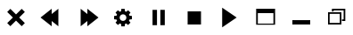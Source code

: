 SplineFontDB: 3.0
FontName: luneicons
FullName: luneicons
FamilyName: luneicons
Weight: Medium
Copyright: Created by Maxime,,, with FontForge 2.0 (http://fontforge.sf.net)
Version: 001.000
ItalicAngle: 0
UnderlinePosition: -100
UnderlineWidth: 50
Ascent: 800
Descent: 200
sfntRevision: 0x00010000
LayerCount: 2
Layer: 0 0 "Back"  1
Layer: 1 0 "Fore"  0
XUID: [1021 412 2127900334 7008024]
FSType: 0
OS2Version: 4
OS2_WeightWidthSlopeOnly: 0
OS2_UseTypoMetrics: 1
CreationTime: 1407963853
ModificationTime: 1415444833
PfmFamily: 17
TTFWeight: 500
TTFWidth: 5
LineGap: 90
VLineGap: 0
Panose: 2 0 6 9 0 0 0 0 0 0
OS2TypoAscent: 800
OS2TypoAOffset: 0
OS2TypoDescent: -200
OS2TypoDOffset: 0
OS2TypoLinegap: 90
OS2WinAscent: 581
OS2WinAOffset: 0
OS2WinDescent: -18
OS2WinDOffset: 0
HheadAscent: 581
HheadAOffset: 0
HheadDescent: 18
HheadDOffset: 0
OS2SubXSize: 650
OS2SubYSize: 700
OS2SubXOff: 0
OS2SubYOff: 140
OS2SupXSize: 650
OS2SupYSize: 700
OS2SupXOff: 0
OS2SupYOff: 480
OS2StrikeYSize: 49
OS2StrikeYPos: 258
OS2Vendor: 'PfEd'
OS2CodePages: 00000001.00000000
OS2UnicodeRanges: 00000001.00000000.00000000.00000000
MarkAttachClasses: 1
DEI: 91125
LangName: 1033 
Encoding: UnicodeBmp
UnicodeInterp: none
NameList: Adobe Glyph List
DisplaySize: -24
AntiAlias: 1
FitToEm: 1
WinInfo: 48 16 8
BeginPrivate: 7
BlueScale 8 0.039625
BlueShift 1 0
StdHW 5 [125]
StdVW 5 [125]
StemSnapH 15 [31 93 125 375]
StemSnapV 15 [46 93 125 375]
ExpansionFactor 4 0.06
EndPrivate
BeginChars: 65537 11

StartChar: .notdef
Encoding: 65536 -1 0
Width: 1000
Flags: MW
HStem: 0 50<100 900 100 950> 483 50<100 900 100 100>
VStem: 50 50<50 50 50 483> 900 50<50 483 483 483>
LayerCount: 2
Fore
SplineSet
50 0 m 1
 50 533 l 1
 950 533 l 1
 950 0 l 1
 50 0 l 1
100 50 m 1
 900 50 l 1
 900 483 l 1
 100 483 l 1
 100 50 l 1
EndSplineSet
Validated: 1
EndChar

StartChar: semicolon
Encoding: 59 59 1
Width: 1000
GlyphClass: 2
Flags: W
LayerCount: 2
Fore
SplineSet
747.32 458.93 m 1
 588.392 300 l 1
 747.32 141.07 l 1
 658.931 52.6797 l 1
 500.001 211.609 l 1
 341.071 52.6797 l 1
 252.682 141.07 l 1
 411.61 300 l 1
 252.682 458.93 l 1
 341.071 547.319 l 1
 500.001 388.391 l 1
 658.931 547.319 l 1
 747.32 458.93 l 1
EndSplineSet
Validated: 524289
EndChar

StartChar: less
Encoding: 60 60 2
Width: 1000
GlyphClass: 2
Flags: W
LayerCount: 2
Fore
SplineSet
687.5 550 m 1
 687.5 50 l 1
 500 200 l 1
 500 50 l 1
 187.5 300 l 1
 500 550 l 1
 500 400 l 1
 687.5 550 l 1
EndSplineSet
Validated: 524289
EndChar

StartChar: greater
Encoding: 62 62 3
Width: 1000
GlyphClass: 2
Flags: W
LayerCount: 2
Fore
SplineSet
812.5 300 m 1
 500 49.9922 l 1
 500 200 l 1
 312.5 49.9922 l 1
 312.5 550 l 1
 500 400 l 1
 500 550 l 1
 812.5 300 l 1
EndSplineSet
Validated: 524289
EndChar

StartChar: question
Encoding: 63 63 4
Width: 1000
GlyphClass: 2
Flags: MW
HStem: 253.125 93.75<750 750>
VStem: 453.125 93.75<50.002 50.002>
LayerCount: 2
Fore
SplineSet
750 253.125 m 1
 681.086 244.518 l 1
 667.281 211.182 l 1
 709.922 156.369 l 1
 643.633 90.0801 l 1
 588.828 132.705 l 1
 555.484 118.9 l 1
 546.875 50.002 l 1
 453.125 50.002 l 1
 444.516 118.877 l 1
 411.164 132.697 l 1
 356.367 90.0723 l 1
 290.078 156.361 l 1
 332.703 211.166 l 1
 318.891 244.51 l 1
 250 253.127 l 1
 250 346.877 l 1
 318.883 355.486 l 1
 332.694 388.83 l 1
 290.069 443.635 l 1
 356.358 509.924 l 1
 411.163 467.299 l 1
 444.507 481.11 l 1
 453.124 550.001 l 1
 546.874 550.001 l 1
 555.483 481.103 l 1
 588.812 467.298 l 1
 643.633 509.931 l 1
 709.922 443.642 l 1
 667.281 388.82 l 1
 681.086 355.492 l 1
 750 346.875 l 1
 750 253.125 l 1
591.844 281.11 m 1
 593.75 300.001 l 1
 591.828 318.899 l 1
 586.367 336.501 l 1
 577.728 352.423 l 1
 566.281 366.298 l 1
 552.406 377.743 l 1
 536.484 386.384 l 1
 518.892 391.845 l 1
 500.001 393.751 l 1
 481.095 391.837 l 1
 463.501 386.376 l 1
 447.579 377.735 l 1
 433.704 366.29 l 1
 422.259 352.415 l 1
 413.618 336.493 l 1
 408.157 318.893 l 1
 406.251 300.002 l 1
 408.173 281.104 l 1
 413.634 263.502 l 1
 422.273 247.58 l 1
 433.72 233.705 l 1
 447.595 222.26 l 1
 463.517 213.619 l 1
 481.109 208.158 l 1
 500 206.252 l 1
 518.906 208.166 l 1
 536.5 213.627 l 1
 552.422 222.268 l 1
 566.297 233.713 l 1
 577.742 247.588 l 1
 586.383 263.51 l 1
 591.844 281.11 l 1
EndSplineSet
Validated: 524289
EndChar

StartChar: bracketleft
Encoding: 91 91 5
Width: 1000
GlyphClass: 2
Flags: MW
VStem: 328.125 125<81.25 518.75 81.25 518.75> 546.875 125<81.25 518.75 81.25 518.75>
LayerCount: 2
Fore
SplineSet
328.125 81.25 m 1
 328.125 518.75 l 1
 453.125 518.75 l 1
 453.125 81.25 l 1
 328.125 81.25 l 1
546.875 81.25 m 1
 546.875 518.75 l 1
 671.875 518.75 l 1
 671.875 81.25 l 1
 546.875 81.25 l 1
EndSplineSet
Validated: 524289
EndChar

StartChar: backslash
Encoding: 92 92 6
Width: 1000
GlyphClass: 2
Flags: MW
HStem: 112.5 375<312.5 687.5 312.5 687.5>
VStem: 312.5 375<112.5 487.5 112.5 487.5>
LayerCount: 2
Fore
SplineSet
312.5 112.5 m 1
 312.5 487.5 l 1
 687.5 487.5 l 1
 687.5 112.5 l 1
 312.5 112.5 l 1
EndSplineSet
Validated: 524289
EndChar

StartChar: bracketright
Encoding: 93 93 7
Width: 1000
GlyphClass: 2
Flags: W
LayerCount: 2
Fore
SplineSet
687.5 300 m 1
 281.25 18.75 l 1
 281.25 581.25 l 1
 687.5 300 l 1
EndSplineSet
Validated: 524289
EndChar

StartChar: asciicircum
Encoding: 94 94 8
Width: 1000
GlyphClass: 2
Flags: MW
HStem: 96.875 31.25<281.25 718.75 234.375 234.375> 425 125<281.25 718.75 234.375 281.25>
VStem: 234.375 46.875<96.875 128.125 128.125 425> 718.75 46.875<128.125 425 425 425>
LayerCount: 2
Fore
SplineSet
750 550 m 1
 765.625 550 l 1
 765.625 128.125 l 1
 765.625 96.875 l 1
 234.375 96.875 l 1
 234.375 128.125 l 1
 234.375 550 l 1
 250 550 l 1
 281.25 550 l 1
 718.75 550 l 1
 750 550 l 1
281.25 128.125 m 1
 718.75 128.125 l 1
 718.75 425 l 1
 281.25 425 l 1
 281.25 128.125 l 1
EndSplineSet
Validated: 524289
EndChar

StartChar: underscore
Encoding: 95 95 9
Width: 1000
GlyphClass: 2
Flags: MW
HStem: 96.875 125<250 750 250 750>
LayerCount: 2
Fore
SplineSet
250 96.875 m 1
 250 221.875 l 1
 750 221.875 l 1
 750 96.875 l 1
 250 96.875 l 1
EndSplineSet
Validated: 524289
EndChar

StartChar: asciitilde
Encoding: 126 126 10
Width: 1000
VWidth: 0
Flags: HO
HStem: 96.875 45<295 580> 190.625 46.875<640.625 687.5> 411.25 45<295 580> 471.875 78.125<359.375 406.25> 503.125 46.875<406.25 687.5>
VStem: 250 45<141.875 411.25> 359.375 46.875<471.875 503.125> 580 45<141.875 411.25> 640.625 93.75<190.625 237.5> 687.5 46.875<237.5 503.125>
LayerCount: 2
Fore
SplineSet
580 411.25 m 1xe7
 295 411.25 l 1
 295 141.875 l 1
 580 141.875 l 1
 580 411.25 l 1xe7
625 456.25 m 1
 625 96.875 l 1
 250 96.875 l 1
 250 456.25 l 1
 625 456.25 l 1
359.375 550 m 1xf740
 734.375 550 l 1xef40
 734.375 190.625 l 1
 640.625 190.625 l 1
 640.625 237.5 l 1xef80
 687.5 237.5 l 1
 687.5 503.125 l 1
 406.25 503.125 l 1xef40
 406.25 471.875 l 1
 359.375 471.875 l 1
 359.375 550 l 1xf740
EndSplineSet
EndChar
EndChars
EndSplineFont
